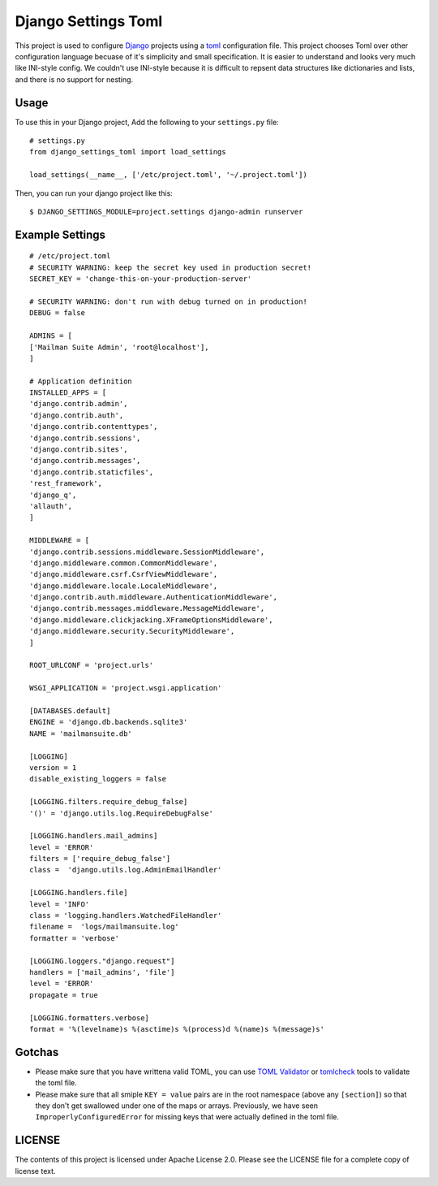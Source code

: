 ====================
Django Settings Toml
====================

This project is used to configure  `Django <https://www.djangoproject.com>`_ projects using a `toml <https://github.com/toml-lang/toml>`_ configuration file. This project chooses Toml over other configuration language becuase of it's simplicity and small specification. It is easier to understand and looks very much like INI-style config. We couldn't use INI-style because it is difficult to repsent data structures like dictionaries and lists, and there is no support for nesting.

Usage
=====

To use this in your Django project, Add the following to your ``settings.py`` file::

  # settings.py
  from django_settings_toml import load_settings

  load_settings(__name__, ['/etc/project.toml', '~/.project.toml'])


Then, you can run your django project like this::

  $ DJANGO_SETTINGS_MODULE=project.settings django-admin runserver


Example Settings
================
::

   # /etc/project.toml
   # SECURITY WARNING: keep the secret key used in production secret!
   SECRET_KEY = 'change-this-on-your-production-server'

   # SECURITY WARNING: don't run with debug turned on in production!
   DEBUG = false

   ADMINS = [
   ['Mailman Suite Admin', 'root@localhost'],
   ]

   # Application definition
   INSTALLED_APPS = [
   'django.contrib.admin',
   'django.contrib.auth',
   'django.contrib.contenttypes',
   'django.contrib.sessions',
   'django.contrib.sites',
   'django.contrib.messages',
   'django.contrib.staticfiles',
   'rest_framework',
   'django_q',
   'allauth',
   ]

   MIDDLEWARE = [
   'django.contrib.sessions.middleware.SessionMiddleware',
   'django.middleware.common.CommonMiddleware',
   'django.middleware.csrf.CsrfViewMiddleware',
   'django.middleware.locale.LocaleMiddleware',
   'django.contrib.auth.middleware.AuthenticationMiddleware',
   'django.contrib.messages.middleware.MessageMiddleware',
   'django.middleware.clickjacking.XFrameOptionsMiddleware',
   'django.middleware.security.SecurityMiddleware',
   ]

   ROOT_URLCONF = 'project.urls'

   WSGI_APPLICATION = 'project.wsgi.application'

   [DATABASES.default]
   ENGINE = 'django.db.backends.sqlite3'
   NAME = 'mailmansuite.db'

   [LOGGING]
   version = 1
   disable_existing_loggers = false

   [LOGGING.filters.require_debug_false]
   '()' = 'django.utils.log.RequireDebugFalse'

   [LOGGING.handlers.mail_admins]
   level = 'ERROR'
   filters = ['require_debug_false']
   class =  'django.utils.log.AdminEmailHandler'

   [LOGGING.handlers.file]
   level = 'INFO'
   class = 'logging.handlers.WatchedFileHandler'
   filename =  'logs/mailmansuite.log'
   formatter = 'verbose'

   [LOGGING.loggers."django.request"]
   handlers = ['mail_admins', 'file']
   level = 'ERROR'
   propagate = true

   [LOGGING.formatters.verbose]
   format = '%(levelname)s %(asctime)s %(process)d %(name)s %(message)s'


Gotchas
=======

- Please make sure that you have writtena valid TOML, you can use 
  `TOML Validator <https://github.com/vmchale/tomlcheck>`_ or 
  `tomlcheck <https://github.com/vmchale/tomlcheck>`_ tools to 
  validate the toml file.

- Please make sure that all smiple ``KEY = value`` pairs are in the
  root namespace (above any ``[section]``) so that they don't get 
  swallowed under one of the maps or arrays. Previously, we have
  seen ``ImproperlyConfiguredError`` for missing keys that were
  actually defined in the toml file.

LICENSE
=======

The contents of this project is licensed under Apache License 2.0. Please see
the LICENSE file for a complete copy of license text.
